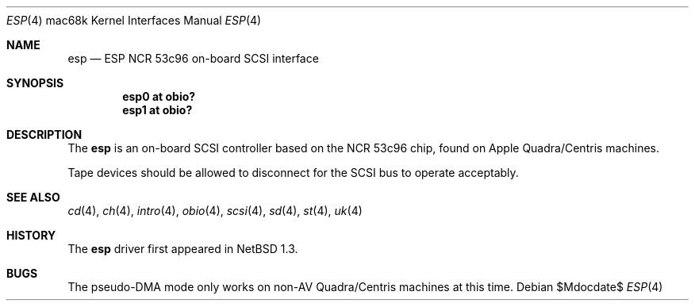 .\"	$OpenBSD: esp.4,v 1.2 2006/09/21 15:58:22 jmc Exp $
.\"
.\" Copyright (c) 2004 Martin Reindl <martin@openbsd.org>
.\"
.\" Permission to use, copy, modify, and distribute this software for any
.\" purpose with or without fee is hereby granted, provided that the above
.\" copyright notice and this permission notice appear in all copies.
.\"
.\" THE SOFTWARE IS PROVIDED "AS IS" AND THE AUTHOR DISCLAIMS ALL WARRANTIES
.\" WITH REGARD TO THIS SOFTWARE INCLUDING ALL IMPLIED WARRANTIES OF
.\" MERCHANTABILITY AND FITNESS. IN NO EVENT SHALL THE AUTHOR BE LIABLE FOR
.\" ANY SPECIAL, DIRECT, INDIRECT, OR CONSEQUENTIAL DAMAGES OR ANY DAMAGES
.\" WHATSOEVER RESULTING FROM LOSS OF USE, DATA OR PROFITS, WHETHER IN AN
.\" ACTION OF CONTRACT, NEGLIGENCE OR OTHER TORTIOUS ACTION, ARISING OUT OF
.\" OR IN CONNECTION WITH THE USE OR PERFORMANCE OF THIS SOFTWARE.
.\"
.Dd $Mdocdate$
.Dt ESP 4 mac68k
.Os
.Sh NAME
.Nm esp
.Nd ESP NCR 53c96 on-board SCSI interface
.Sh SYNOPSIS
.Cd "esp0 at obio?"
.Cd "esp1 at obio?"
.Sh DESCRIPTION
The
.Nm
is an on-board SCSI controller based on the NCR 53c96 chip, found
on Apple Quadra/Centris machines.
.Pp
Tape devices should be allowed to disconnect for the SCSI bus to operate
acceptably.
.Sh SEE ALSO
.Xr cd 4 ,
.Xr ch 4 ,
.Xr intro 4 ,
.Xr obio 4 ,
.Xr scsi 4 ,
.Xr sd 4 ,
.Xr st 4 ,
.Xr uk 4
.Sh HISTORY
The
.Nm
driver first appeared in
.Nx 1.3 .
.Sh BUGS
The pseudo-DMA mode only works on non-AV Quadra/Centris machines at this time.
